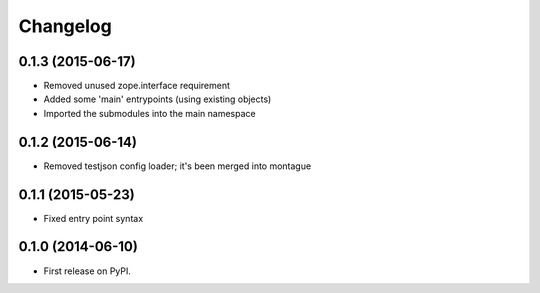 
Changelog
=========

0.1.3 (2015-06-17)
-----------------------------------------

* Removed unused zope.interface requirement
* Added some 'main' entrypoints (using existing objects)
* Imported the submodules into the main namespace

0.1.2 (2015-06-14)
-----------------------------------------

* Removed testjson config loader; it's been merged into montague

0.1.1 (2015-05-23)
-----------------------------------------

* Fixed entry point syntax

0.1.0 (2014-06-10)
-----------------------------------------

* First release on PyPI.
